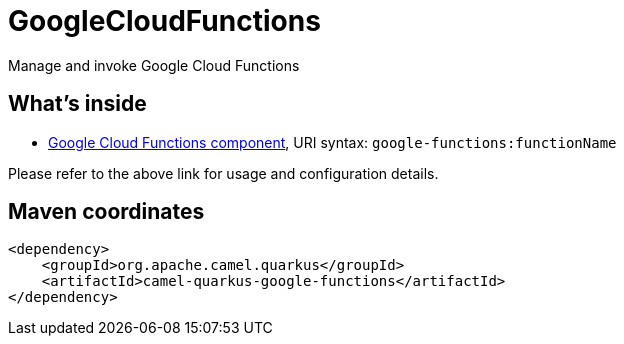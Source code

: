 // Do not edit directly!
// This file was generated by camel-quarkus-maven-plugin:update-extension-doc-page
[id="extensions-google-functions"]
= GoogleCloudFunctions
:linkattrs:
:cq-artifact-id: camel-quarkus-google-functions
:cq-native-supported: false
:cq-status: Preview
:cq-status-deprecation: Preview
:cq-description: Manage and invoke Google Cloud Functions
:cq-deprecated: false
:cq-jvm-since: 2.0.0
:cq-native-since: n/a

ifeval::[{doc-show-badges} == true]
[.badges]
[.badge-key]##JVM since##[.badge-supported]##2.0.0## [.badge-key]##Native##[.badge-unsupported]##unsupported##
endif::[]

Manage and invoke Google Cloud Functions

[id="extensions-google-functions-whats-inside"]
== What's inside

* xref:{cq-camel-components}::google-functions-component.adoc[Google Cloud Functions component], URI syntax: `google-functions:functionName`

Please refer to the above link for usage and configuration details.

[id="extensions-google-functions-maven-coordinates"]
== Maven coordinates

[source,xml]
----
<dependency>
    <groupId>org.apache.camel.quarkus</groupId>
    <artifactId>camel-quarkus-google-functions</artifactId>
</dependency>
----
ifeval::[{doc-show-user-guide-link} == true]
Check the xref:user-guide/index.adoc[User guide] for more information about writing Camel Quarkus applications.
endif::[]
